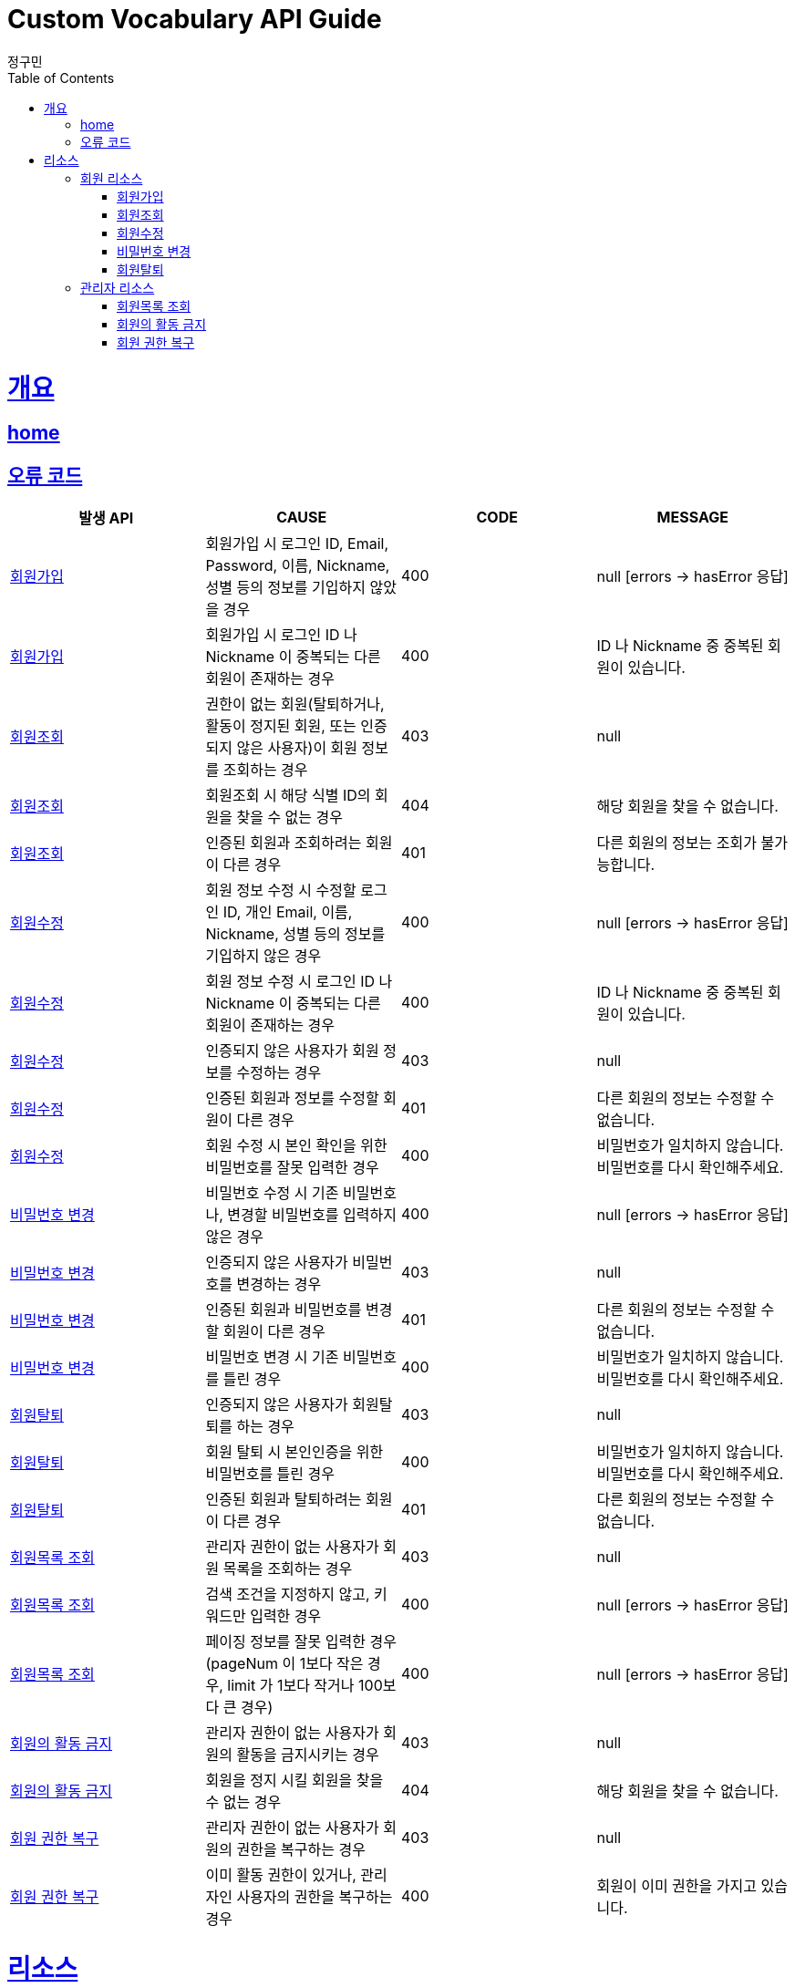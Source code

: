 = Custom Vocabulary API Guide
정구민;
:doctype: book
:icons: font
:source-highlighter: highlightjs
:toc: left
:toclevels: 4
:sectlinks:
:operation-curl-request-title: Example request
:operation-http-response-title: Example response
:docinfo: shared-head

[[overview]]
= 개요
== link:/docs/index.html[home]
== 오류 코드

|===
| 발생 API | CAUSE | CODE | MESSAGE

| <<resources-join>>
| 회원가입 시 로그인 ID, Email, Password, 이름, Nickname, 성별 등의 정보를 기입하지 않았을 경우
| 400
| null [errors -> hasError 응답]

| <<resources-join>>
| 회원가입 시 로그인 ID 나 Nickname 이 중복되는 다른 회원이 존재하는 경우
| 400
| ID 나 Nickname 중 중복된 회원이 있습니다.

| <<resources-get-member>>
| 권한이 없는 회원(탈퇴하거나, 활동이 정지된 회원, 또는 인증되지 않은 사용자)이 회원 정보를 조회하는 경우
| 403
| null

| <<resources-get-member>>
| 회원조회 시 해당 식별 ID의 회원을 찾을 수 없는 경우
| 404
| 해당 회원을 찾을 수 없습니다.

| <<resources-get-member>>
| 인증된 회원과 조회하려는 회원이 다른 경우
| 401
| 다른 회원의 정보는 조회가 불가능합니다.

| <<resources-modify-member>>
| 회원 정보 수정 시 수정할 로그인 ID, 개인 Email, 이름, Nickname, 성별 등의 정보를 기입하지 않은 경우
| 400
| null [errors -> hasError 응답]

| <<resources-modify-member>>
| 회원 정보 수정 시 로그인 ID 나 Nickname 이 중복되는 다른 회원이 존재하는 경우
| 400
| ID 나 Nickname 중 중복된 회원이 있습니다.

| <<resources-modify-member>>
| 인증되지 않은 사용자가 회원 정보를 수정하는 경우
| 403
| null

| <<resources-modify-member>>
| 인증된 회원과 정보를 수정할 회원이 다른 경우
| 401
| 다른 회원의 정보는 수정할 수 없습니다.

| <<resources-modify-member>>
| 회원 수정 시 본인 확인을 위한 비밀번호를 잘못 입력한 경우
| 400
| 비밀번호가 일치하지 않습니다. 비밀번호를 다시 확인해주세요.

| <<resources-update-password>>
| 비밀번호 수정 시 기존 비밀번호나, 변경할 비밀번호를 입력하지 않은 경우
| 400
| null [errors -> hasError 응답]

| <<resources-update-password>>
| 인증되지 않은 사용자가 비밀번호를 변경하는 경우
| 403
| null

| <<resources-update-password>>
| 인증된 회원과 비밀번호를 변경할 회원이 다른 경우
| 401
| 다른 회원의 정보는 수정할 수 없습니다.

| <<resources-update-password>>
| 비밀번호 변경 시 기존 비밀번호를 틀린 경우
| 400
| 비밀번호가 일치하지 않습니다. 비밀번호를 다시 확인해주세요.

| <<resources-secession>>
| 인증되지 않은 사용자가 회원탈퇴를 하는 경우
| 403
| null

| <<resources-secession>>
| 회원 탈퇴 시 본인인증을 위한 비밀번호를 틀린 경우
| 400
| 비밀번호가 일치하지 않습니다. 비밀번호를 다시 확인해주세요.

| <<resources-secession>>
| 인증된 회원과 탈퇴하려는 회원이 다른 경우
| 401
| 다른 회원의 정보는 수정할 수 없습니다.

| <<resources-get-member-list>>
| 관리자 권한이 없는 사용자가 회원 목록을 조회하는 경우
| 403
| null

| <<resources-get-member-list>>
| 검색 조건을 지정하지 않고, 키워드만 입력한 경우
| 400
| null [errors -> hasError 응답]

| <<resources-get-member-list>>
| 페이징 정보를 잘못 입력한 경우 (pageNum 이 1보다 작은 경우, limit 가 1보다 작거나 100보다 큰 경우)
| 400
| null [errors -> hasError 응답]

| <<resources-ban>>
| 관리자 권한이 없는 사용자가 회원의 활동을 금지시키는 경우
| 403
| null

| <<resources-ban>>
| 회원을 정지 시킬 회원을 찾을 수 없는 경우
| 404
| 해당 회원을 찾을 수 없습니다.

| <<resources-restoration>>
| 관리자 권한이 없는 사용자가 회원의 권한을 복구하는 경우
| 403
| null

| <<resources-restoration>>
| 이미 활동 권한이 있거나, 관리자인 사용자의 권한을 복구하는 경우
| 400
| 회원이 이미 권한을 가지고 있습니다.

|===

[[resources]]
= 리소스

[[resources-member]]
== 회원 리소스

[[resources-join]]
=== 회원가입

- 회원가입 리소스는 `/api/members` 의 형태로 요청합니다.

operation::join[snippets='request-headers,request-fields,response-fields,curl-request,http-response']

[[resources-get-member]]
=== 회원조회

- 회원조회 리소스는 `/api/members/{memberId}` 의 형태로 요청합니다.
- 관리자가 아닐 경우 다른 회원의 정보는 조회가 불가능합니다. +
때문에 인증된 사용자 만이 해당 리소스에 접근이 가능하고, 탈퇴하거나 활동이 금지된 회원은 해당 리소스에 접근이 불가능합니다.

operation::get-member[snippets='request-headers,response-fields,curl-request,http-response']

[[resources-modify-member]]
=== 회원수정

- 회원수정 리소스는 `/api/members/{memberId}` 의 형태로 요청합니다.
- 회원 정보 수정의 경우, 해당 회원에 대한 비밀번호 확인을 필요로 합니다.

operation::modify-member[snippets='request-headers,request-fields,response-fields,curl-request,http-response']

[[resources-update-password]]
=== 비밀번호 변경

- 비밀번호 변경 리소스는 `/api/members/password/{memberId}` 의 형태로 요청합니다.
- 비밀번호 변경의 경우, 해당 회원의 본인 확인을 위한 oldPassword 와 새로운 비밀번호 변경을 위한 newPassword 를 필요로 합니다.

operation::update-password[snippets='request-headers,request-fields,response-fields,curl-request,http-response']

[[resources-secession]]
=== 회원탈퇴

- 회원탈퇴 리소스는 `/api/members/secession/{memberId}` 의 형태로 요청합니다.
- 회원탈퇴의 경우 본인인증을 위한 비밀번호 확인을 필요로 합니다.

operation::secession[snippets='request-headers,request-parameters,response-fields,curl-request,http-response']

[[resources-member-admin]]
== 관리자 리소스

Custom Vocabulary 는 1 개의 관리자 계정을 통해 기능을 관리하려 합니다. +
관리자 회원 가입 기능은 별도로 제공하지 않습니다.

[[resources-get-member-list]]
=== 회원목록 조회

- 회원목록 조회 리소스는 `/api/members` 의 형태로 요청합니다.
- 회원 목록 조회의 경우 관리자만 가능합니다. +
때문에 관리자 권한이 없는 사용자는 해당 리소스에 접근이 불가능합니다.

operation::get-member-list[snippets='request-headers,request-parameters,response-fields,curl-request,http-response']

[[resources-ban]]
=== 회원의 활동 금지

- 회원의 할동 금지 리소스는 `/api/members/ban/{memberId}` 의 형태로 요청합니다.
- 회원의 할동 금지는 관리자만 가능합니다. +
때문에 관리자 권한이 없는 사용자는 해당 리소스에 접근이 불가능합니다.

operation::ban[snippets='request-headers,response-fields,curl-request,http-response']

[[resources-restoration]]
=== 회원 권한 복구

- 회원 권한 복구 리소스는
- 탈퇴하거나 활동이 금지된 회원의 권한을 정상적으로 복구하기 위한 리소스입니다.

operation::restoration[snippets='request-headers,response-fields,curl-request,http-response']

